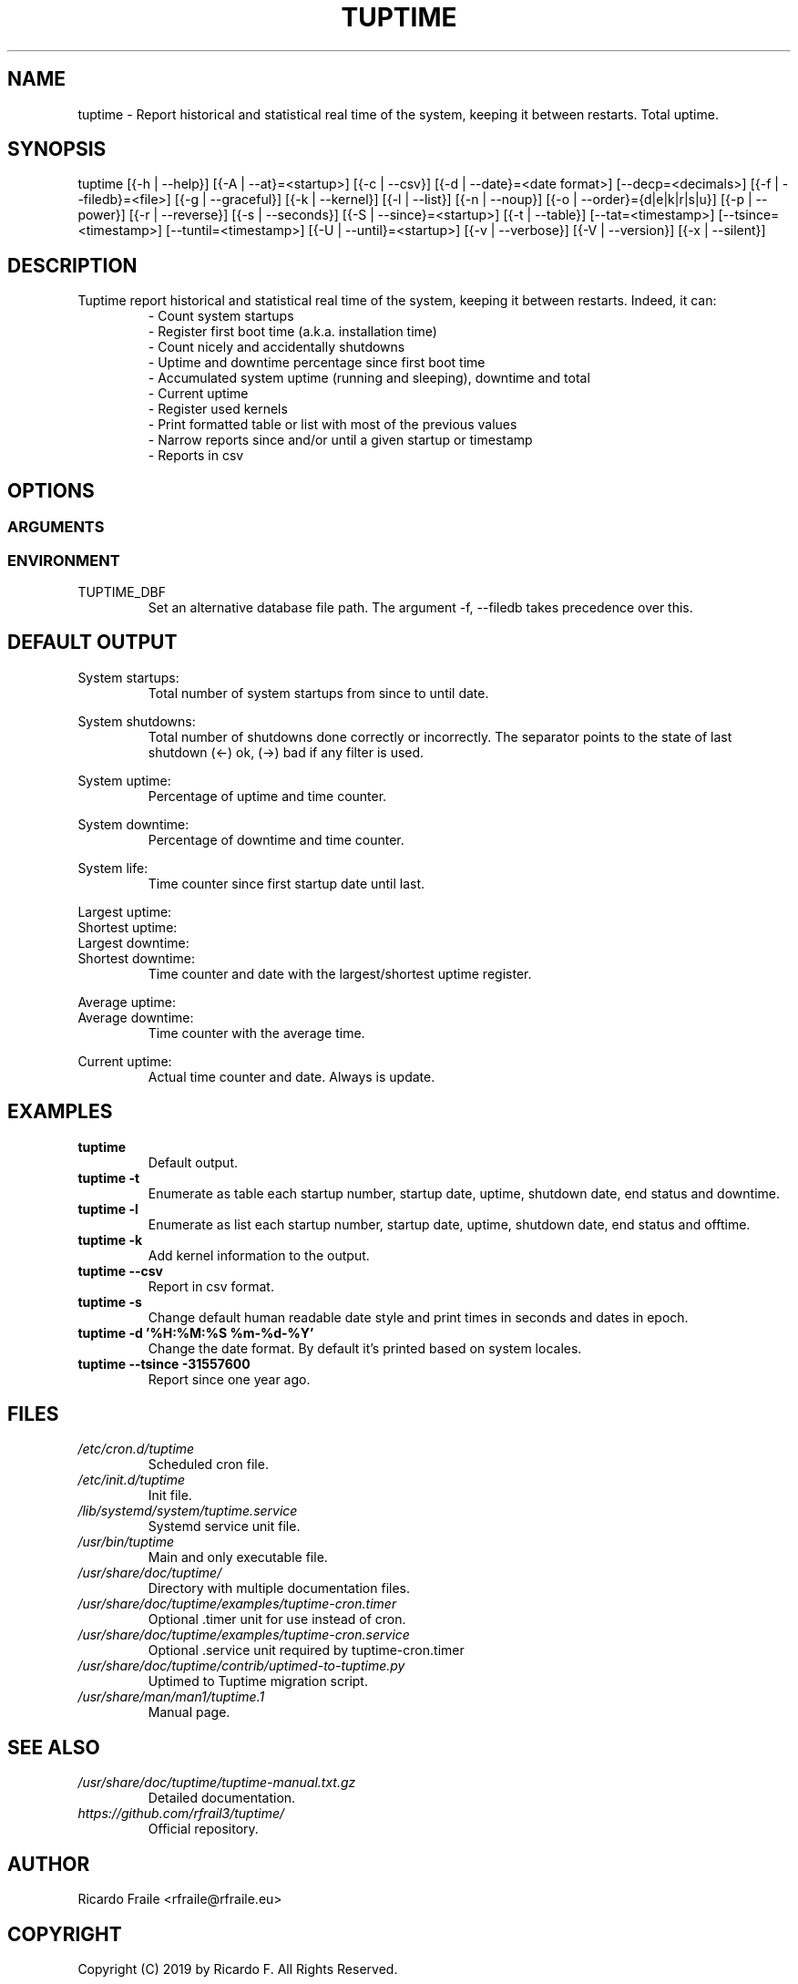 .TH TUPTIME 1 "Jul 2019" "4.0.1" "Linux Manual"

.SH NAME
tuptime \- Report historical and statistical real time of the system, keeping it between restarts. Total uptime.

.SH SYNOPSIS
tuptime [{\-h | \-\-help}] [{\-A | \-\-at}=<startup>] [{\-c | \-\-csv}] [{\-d | \-\-date}=<date\ format>] [\-\-decp=<decimals>] [{\-f | \-\-filedb}=<file>]  [{\-g | \-\-graceful}] [{\-k | \-\-kernel}] [{\-l | \-\-list}] [{\-n | \-\-noup}]  [{\-o | \-\-order}={d|e|k|r|s|u}] [{\-p | \-\-power}] [{\-r | \-\-reverse}] [{\-s | \-\-seconds}] [{\-S | \-\-since}=<startup>] [{\-t | \-\-table}] [\-\-tat=<timestamp>] [\-\-tsince=<timestamp>] [\-\-tuntil=<timestamp>] [{\-U | \-\-until}=<startup>] [{\-v | \-\-verbose}]  [{\-V | \-\-version}] [{\-x | \-\-silent}]

.SH DESCRIPTION
.RS
.RE
Tuptime report historical and statistical real time of 
the system, keeping it between restarts. Indeed, it can:
.RS
- Count system startups
.RS
.RE
- Register first boot time (a.k.a. installation time)
.RS
.RE
- Count nicely and accidentally shutdowns
.RS
.RE
- Uptime and downtime percentage since first boot time
.RS
.RE
- Accumulated system uptime (running and sleeping), downtime and total
.RS
.RE
- Current uptime
.RS
.RE
- Register used kernels
.RS
.RE
- Print formatted table or list with most of the previous values
.RS
.RE
- Narrow reports since and/or until a given startup or timestamp
.RS
.RE
- Reports in csv

.SH OPTIONS
.SS ARGUMENTS
.TS
tab (@);
l lx.
\-h | \-\-help@T{
Show this help message and exit
T}
\-A | \-\-at STARTUP@T{
Restrict at this startup number
T}
\-c | \-\-csv@T{
Output in csv format
T}
\-d | \-\-date TIMESTAMP@T{
Date format
T}
\--decp DECIMALS@T{
Number of decimals in percentages
T}
\-f | \-\-file FILE@T{
Database file
T}
\-g | \-\-graceful@T{
Register a graceful shutdown
T}
\-k | \-\-kernel@T{
Print kernel information
T}
\-l | \-\-list@T{
Enumerate system life as list
T}
\-n | \-\-noup@T{
Avoid update values
T}
\-o | \-\-order TYPE@T{
Order enumerate by [<d|e|k|r|s|u>] d = downtime | e = end status | k = kernel | r = runtime | s = sleep time | u = uptime
T}
\-r | \-\-reverse@T{
Reverse order in list or table output
T}
\-p | \-\-power@T{
Print power states run + sleep
T}
\-s | \-\-seconds@T{
Output time in seconds and epoch
T}
\-S | \-\-since STARTUP@T{
Restric since this startup number
T}
\-t | \-\-table@T{
Enumerate system life as table
T}
\-\-tat TIMESTAMP@T{
Report system status at specific timestamp
T}
\-\-tsince TIMESTAMP@T{
Restrict since this epoch timestamp
T}
\-\-tuntil TIMESTAMP@T{
Restrict until this epoch timestamp
T}
\-U | \-\-until STARTUP@T{
Restrict up until this startup number
T}
\-v | \-\-verbose@T{
Verbose output
T}
\-V | \-\-version@T{
Show version.
T}
\-x | \-\-silent@T{
Update values without print
T}
.TE
.SS ENVIRONMENT
.RE
TUPTIME_DBF
.RS
Set an alternative database file path. The argument -f, --filedb takes
precedence over this.
.TE

.SH DEFAULT OUTPUT
.RS
.RE
System startups:
.RS
Total number of system startups from since to until date.

.RE
System shutdowns:
.RS
Total number of shutdowns done correctly or incorrectly. The separator
points to the state of last shutdown (<-) ok, (->) bad if any filter is used.

.RE
System uptime:
.RS
Percentage of uptime and time counter.

.RE
System downtime:
.RS
Percentage of downtime and time counter.

.RE
System life:
.RS
Time counter since first startup date until last.

.RE
Largest uptime:
.RE
Shortest uptime:
.RE
Largest downtime:
.RE
Shortest downtime:
.RS
Time counter and date with the largest/shortest uptime register.

.RE
Average uptime:
.RE
Average downtime:
.RS
Time counter with the average time.

.RE
Current uptime:
.RS
Actual time counter and date. Always is update.

.SH EXAMPLES
.TP 
.BI tuptime
Default output.
.TP 
.B tuptime -t
Enumerate as table each startup number, startup date, uptime, shutdown date,
end status and downtime.
.TP 
.B tuptime -l
Enumerate as list each startup number, startup date, uptime, shutdown date,
end status and offtime.
.TP
.B tuptime -k 
Add kernel information to the output.
.TP
.B tuptime --csv
Report in csv format.
.TP
.B tuptime -s
Change default human readable date style and print times in seconds and
dates in epoch.
.TP
.B tuptime -d '%H:%M:%S   %m-%d-%Y'
Change the date format. By default it's printed based on system locales.
.TP
.B tuptime --tsince -31557600
Report since one year ago.

.SH FILES
.TP
.I /etc/cron.d/tuptime
Scheduled cron file.
.TP
.I /etc/init.d/tuptime
Init file.
.TP
.I /lib/systemd/system/tuptime.service
Systemd service unit file.
.TP
.I /usr/bin/tuptime
Main and only executable file.
.TP
.I /usr/share/doc/tuptime/
Directory with multiple documentation files.
.TP
.I /usr/share/doc/tuptime/examples/tuptime-cron.timer
Optional .timer unit for use instead of cron.
.TP
.I /usr/share/doc/tuptime/examples/tuptime-cron.service
Optional .service unit required by tuptime-cron.timer
.TP
.I /usr/share/doc/tuptime/contrib/uptimed-to-tuptime.py
Uptimed to Tuptime migration script.
.TP
.I /usr/share/man/man1/tuptime.1
Manual page.

.SH SEE ALSO
.TP
.I /usr/share/doc/tuptime/tuptime-manual.txt.gz
Detailed documentation.
.TP
.I https://github.com/rfrail3/tuptime/
Official repository.

.SH "AUTHOR"
.PP
Ricardo Fraile <rfraile@rfraile.eu>

.SH "COPYRIGHT"
.PP
Copyright (C) 2019 by Ricardo F. All Rights Reserved.

This product is distributed in the hope that it will be useful, but
WITHOUT any warranty; without even the implied warranty of 
MERCHANTABILITY or FITNESS for a particular purpose.

